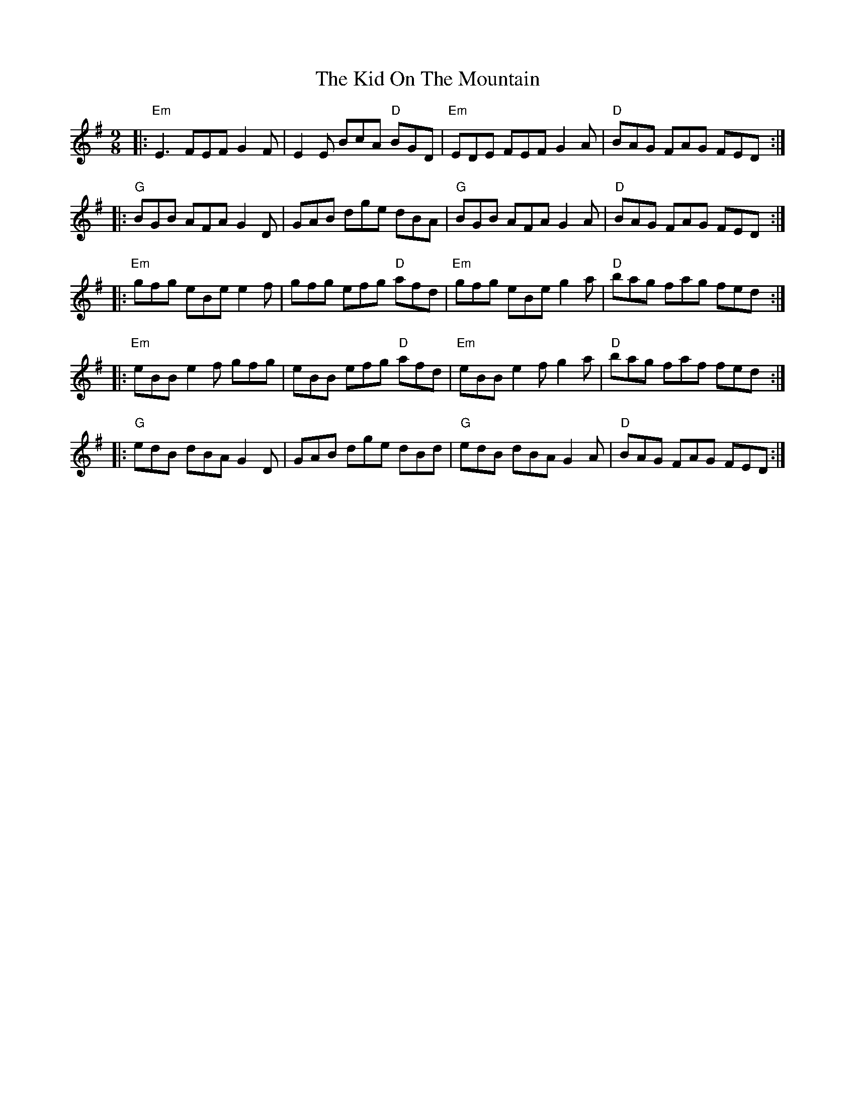 X:12303
T:Kid On The Mountain, The
R:Slip Jig
B:Tuneworks Tunebook (https://www.tuneworks.co.uk/)
G:Tuneworks
Z:Jon Warbrick <jon.warbrick@googlemail.com>
M:9/8
L:1/8
K:Em
|: "Em"E3 FEF G2 F | E2 E BcA "D"BGD | "Em"EDE FEF G2 A | "D"BAG FAG FED :|
|: "G"BGB AFA G2 D | GAB dge dBA | "G"BGB AFAG2 A | "D"BAG FAG FED :|
|: "Em"gfg eBe e2 f | gfg efg "D"afd | "Em"gfg eBe g2 a | "D"bag fag fed :|
|: "Em"eBB e2 f gfg | eBB efg "D"afd | "Em"eBB e2 f g2 a | "D"bag faf fed :|
|: "G"edB dBA G2 D | GAB dge dBd | "G"edB dBA G2 A | "D"BAG FAG FED :| 
